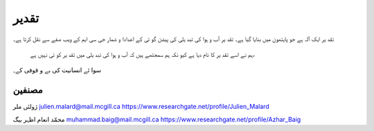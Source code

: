 تقدیر
======
تقد ير ايک آلہ ہے جو پايتھون ميں بنايا گيا ہے۔
تقد ير آب و ہوا کی تبد يلی کی پيشن گو ئی کے اعدادا و شمار جی سی ايم کے ويب صفے سے نقل کرتا ہے۔
 ہم نے اسے تقد ير کا نام ديا ہے کيو نکہ ہم سمجتھے ہيں کہ آب و ہوا کی تبد يلی ميں تقد ير کو ئی نہيں ہے،
سوا ئے انسانيت کی بے و قوفی کے۔

مصنفین
-------
ژولئں ملر
julien.malard@mail.mcgill.ca
https://www.researchgate.net/profile/Julien_Malard

محمّد انعام اظہر بیگ
muhammad.baig@mail.mcgill.ca
https://www.researchgate.net/profile/Azhar_Baig

